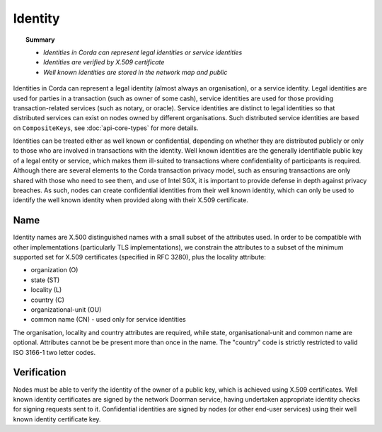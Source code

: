 Identity
========

.. topic:: Summary

   * *Identities in Corda can represent legal identities or service identities*
   * *Identities are verified by X.509 certificate*
   * *Well known identities are stored in the network map and public*

Identities in Corda can represent a legal identity (almost always an organisation), or a service identity. Legal identities
are used for parties in a transaction (such as owner of some cash), service identities are used for those providing
transaction-related services (such as notary, or oracle). Service identities are distinct to legal identities so that
distributed services can exist on nodes owned by different organisations. Such distributed service identities are
based on ``CompositeKeys``, see :doc:`api-core-types` for more details.

Identities can be treated either as well known or confidential, depending on whether they are distributed publicly or
only to those who are involved in transactions with the identity. Well known identities are the generally identifiable
public key of a legal entity or service, which makes them ill-suited to transactions where confidentiality of
participants is required. Although there are several elements to the Corda transaction privacy model, such as ensuring
transactions are only shared with those who need to see them, and use of Intel SGX, it is important to provide defense
in depth against privacy breaches. As such, nodes can create confidential identities from their well known identity,
which can only be used to identify the well known identity when provided along with their X.509 certificate.

Name
----

Identity names are X.500 distinguished names with a small subset of the attributes used. In order to be compatible with
other implementations (particularly TLS implementations), we constrain the attributes to a subset of the minimum
supported set for X.509 certificates (specified in RFC 3280), plus the locality attribute:

* organization (O)
* state (ST)
* locality (L)
* country (C)
* organizational-unit (OU)
* common name (CN) - used only for service identities

The organisation, locality and country attributes are required, while state, organisational-unit and common name are
optional. Attributes cannot be be present more than once in the name. The "country" code is strictly restricted to valid
ISO 3166-1 two letter codes.

Verification
------------

Nodes must be able to verify the identity of the owner of a public key, which is achieved using X.509 certificates.
Well known identity certificates are signed by the network Doorman service, having undertaken appropriate identity
checks for signing requests sent to it. Confidential identities are signed by nodes (or other end-user services) using
their well known identity certificate key.
